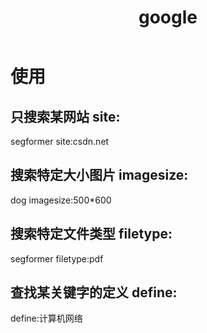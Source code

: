 :PROPERTIES:
:ID:       247f3c54-b3b7-4a77-8fdf-bad941b8fc2e
:END:
#+title: google

* 使用
** 只搜索某网站 site:
segformer site:csdn.net

** 搜索特定大小图片 imagesize:
dog imagesize:500*600

** 搜索特定文件类型 filetype:
segformer filetype:pdf

** 查找某关键字的定义 define:
define:计算机网络
